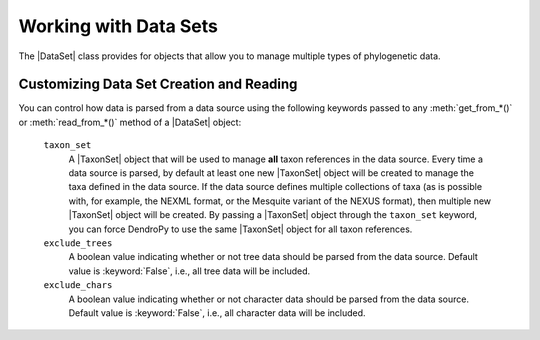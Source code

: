 **********************
Working with Data Sets
**********************

The |DataSet| class provides for objects that allow you to manage multiple types of phylogenetic data.

.. _Customizing_Data_Set_Creation_and_Reading:

Customizing Data Set Creation and Reading
=========================================

You can control how data is parsed from a data source using the following keywords passed to any :meth:`get_from_*()` or :meth:`read_from_*()` method of a |DataSet| object:

    ``taxon_set``
        A |TaxonSet| object that will be used to manage **all** taxon references in the data source.
        Every time a data source is parsed, by default at least one new |TaxonSet| object will be created to manage the taxa defined in the data source.
        If the data source defines multiple collections of taxa (as is possible with, for example, the NEXML format, or the Mesquite variant of the NEXUS format), then multiple new |TaxonSet| object will be created.
        By passing a |TaxonSet| object through the ``taxon_set`` keyword, you can force DendroPy to use the same |TaxonSet| object for all taxon references.

    ``exclude_trees``
        A boolean value indicating whether or not tree data should be parsed from the data source.
        Default value is :keyword:`False`, i.e., all tree data will be included.

    ``exclude_chars``
        A boolean value indicating whether or not character data should be parsed from the data source.
        Default value is :keyword:`False`, i.e., all character data will be included.
